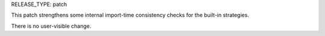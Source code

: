 RELEASE_TYPE: patch

This patch strengthens some internal import-time consistency checks for the
built-in strategies.

There is no user-visible change.
